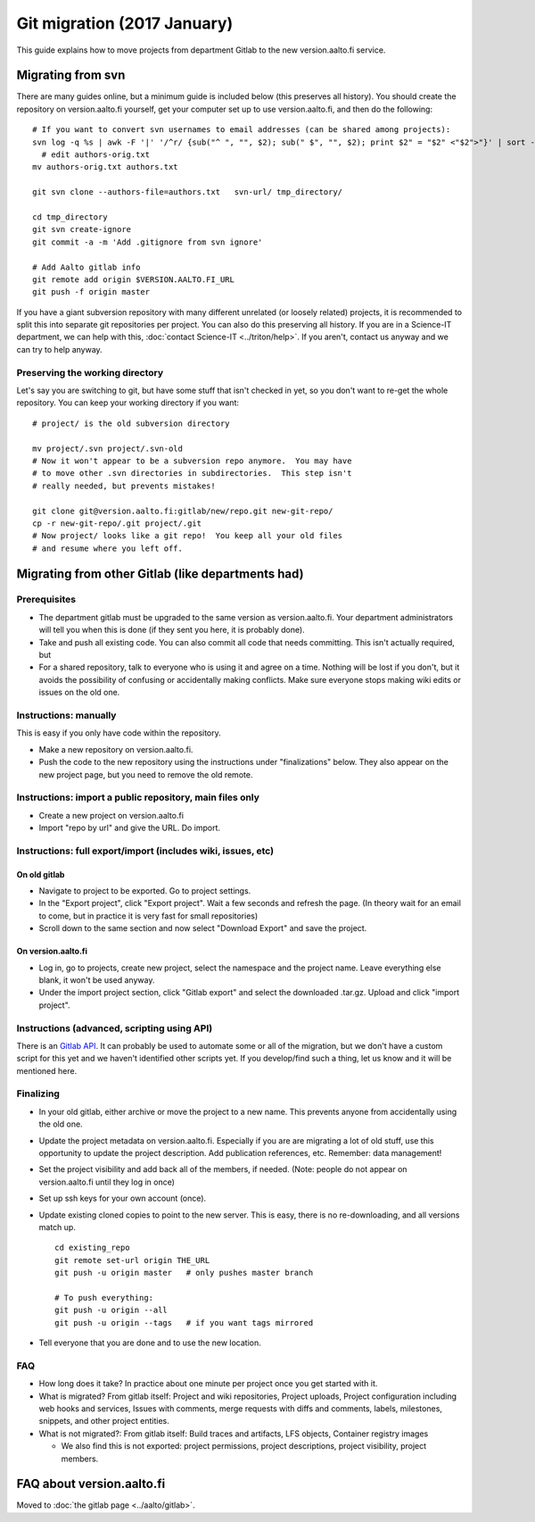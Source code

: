 ============================
Git migration (2017 January)
============================

This guide explains how to move projects from department Gitlab to the
new version.aalto.fi service.

Migrating from svn
==================

There are many guides online, but a minimum guide is included below
(this preserves all history). You
should create the repository on version.aalto.fi yourself, get your
computer set up to use version.aalto.fi, and then do the following:

::

    # If you want to convert svn usernames to email addresses (can be shared among projects):
    svn log -q %s | awk -F '|' '/^r/ {sub("^ ", "", $2); sub(" $", "", $2); print $2" = "$2" <"$2">"}' | sort -u >> authors-orig.txt
      # edit authors-orig.txt
    mv authors-orig.txt authors.txt

    git svn clone --authors-file=authors.txt   svn-url/ tmp_directory/

    cd tmp_directory
    git svn create-ignore
    git commit -a -m 'Add .gitignore from svn ignore'

    # Add Aalto gitlab info
    git remote add origin $VERSION.AALTO.FI_URL
    git push -f origin master

If you have a giant subversion repository with many different
unrelated (or loosely related) projects, it is recommended to split
this into separate git repositories per project.  You can also do this
preserving all history.  If you are in a Science-IT department, we can
help with this, :doc:`contact Science-IT <../triton/help>`.  If you
aren't, contact us anyway and we can try to help anyway.

Preserving the working directory
--------------------------------

Let's say you are switching to git, but have some stuff that isn't
checked in yet, so you don't want to re-get the whole repository.  You
can keep your working directory if you want::

  # project/ is the old subversion directory

  mv project/.svn project/.svn-old
  # Now it won't appear to be a subversion repo anymore.  You may have
  # to move other .svn directories in subdirectories.  This step isn't
  # really needed, but prevents mistakes!

  git clone git@version.aalto.fi:gitlab/new/repo.git new-git-repo/
  cp -r new-git-repo/.git project/.git
  # Now project/ looks like a git repo!  You keep all your old files
  # and resume where you left off.




Migrating from other Gitlab (like departments had)
==================================================

Prerequisites
-------------

-  The department gitlab must be upgraded to the same version as
   version.aalto.fi. Your department administrators will tell you when
   this is done (if they sent you here, it is probably done).
-  Take and push all existing code. You can also commit all code that
   needs committing. This isn't actually required, but
-  For a shared repository, talk to everyone who is using it and agree
   on a time. Nothing will be lost if you don't, but it avoids the
   possibility of confusing or accidentally making conflicts. Make sure
   everyone stops making wiki edits or issues on the old one.

Instructions: manually
----------------------

This is easy if you only have code within the repository.

-  Make a new repository on version.aalto.fi.
-  Push the code to the new repository using the instructions under
   "finalizations" below. They also appear on the new project page, but
   you need to remove the old remote.

Instructions: import a public repository, main files only
---------------------------------------------------------

-  Create a new project on version.aalto.fi
-  Import "repo by url" and give the URL. Do import.

Instructions: full export/import (includes wiki, issues, etc)
-------------------------------------------------------------

On old gitlab
~~~~~~~~~~~~~

-  Navigate to project to be exported. Go to project settings.
-  In the "Export project", click "Export project". Wait a few seconds
   and refresh the page. (In theory wait for an email to come, but in
   practice it is very fast for small repositories)
-  Scroll down to the same section and now select "Download Export" and
   save the project.

On version.aalto.fi
~~~~~~~~~~~~~~~~~~~

-  Log in, go to projects, create new project, select the namespace and
   the project name. Leave everything else blank, it won't be used
   anyway.
-  Under the import project section, click "Gitlab export" and select
   the downloaded .tar.gz. Upload and click "import project".

Instructions (advanced, scripting using API)
--------------------------------------------

There is an `Gitlab API <https://docs.gitlab.com/ce/api/>`__. It can
probably be used to automate some or all of the migration, but we don't
have a custom script for this yet and we haven't identified other
scripts yet. If you develop/find such a thing, let us know and it will
be mentioned here.

Finalizing
----------

-  In your old gitlab, either archive or move the project to a new name.
   This prevents anyone from accidentally using the old one.

-  Update the project metadata on version.aalto.fi. Especially if you
   are are migrating a lot of old stuff, use this opportunity to update
   the project description. Add publication references, etc. Remember:
   data management!

-  Set the project visibility and add back all of the members, if
   needed. (Note: people do not appear on version.aalto.fi until they
   log in once)
-  Set up ssh keys for your own account (once).
-  Update existing cloned copies to point to the new server. This is
   easy, there is no re-downloading, and all versions match up.

   ::

       cd existing_repo
       git remote set-url origin THE_URL
       git push -u origin master   # only pushes master branch

       # To push everything:
       git push -u origin --all
       git push -u origin --tags   # if you want tags mirrored

-  Tell everyone that you are done and to use the new location.

FAQ
---

-  How long does it take? In practice about one minute per project once
   you get started with it.
-  What is migrated? From gitlab itself: Project and wiki repositories,
   Project uploads, Project configuration including web hooks and
   services, Issues with comments, merge requests with diffs and
   comments, labels, milestones, snippets, and other project entities.
-  What is not migrated?: From gitlab itself: Build traces and
   artifacts, LFS objects, Container registry images

   -  We also find this is not exported: project permissions, project
      descriptions, project visibility, project members.

FAQ about version.aalto.fi
==========================

Moved to :doc:`the gitlab page <../aalto/gitlab>`.

